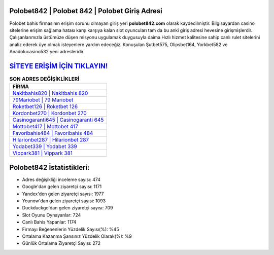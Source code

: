 ﻿Polobet842 | Polobet 842 | Polobet Giriş Adresi
===================================

.. image:: images/polobet-giris.jpg
   :width: 600
   
Polobet bahis firmasının erişim sorunu olmayan giriş yeri **polobet842.com** olarak kaydedilmiştir. Bilgisayardan casino sitelerine erişim sağlama hatası karşı karşıya kalan slot oyuncuları tam da bu anki giriş adresi hevesine girişmişlerdir. Çalışanlarımızla üstümüze düşen misyonu uygulamak duygusuyla daima Hızlı hizmet kalitesine sahip canlı rulet sitelerini analiz ederek üye olmak isteyenlere yardım edeceğiz. Konuşulan Şutbet575, Olipsbet164, Yorkbet582 ve Anadolucasino532 yeni adresleridir.

`SİTEYE ERİŞİM İÇİN TIKLAYIN! <https://uclck.me/gonow>`_
==============

.. list-table:: **SON ADRES DEĞİŞİKLİKLERİ**
   :widths: 100
   :header-rows: 1

   * - FİRMA
   * - `Nakitbahis820 | Nakitbahis 820 <nakitbahis820-nakitbahis-820-nakitbahis-giris-adresi.html>`_
   * - `79Mariobet | 79 Mariobet <79mariobet-79-mariobet-mariobet-giris-adresi.html>`_
   * - `Roketbet126 | Roketbet 126 <roketbet126-roketbet-126-roketbet-giris-adresi.html>`_	 
   * - `Kordonbet270 | Kordonbet 270 <kordonbet270-kordonbet-270-kordonbet-giris-adresi.html>`_	 
   * - `Casinogaranti645 | Casinogaranti 645 <casinogaranti645-casinogaranti-645-casinogaranti-giris-adresi.html>`_ 
   * - `Mottobet417 | Mottobet 417 <mottobet417-mottobet-417-mottobet-giris-adresi.html>`_
   * - `Favoribahis484 | Favoribahis 484 <favoribahis484-favoribahis-484-favoribahis-giris-adresi.html>`_	 
   * - `Hilarionbet287 | Hilarionbet 287 <hilarionbet287-hilarionbet-287-hilarionbet-giris-adresi.html>`_
   * - `Yodabet339 | Yodabet 339 <yodabet339-yodabet-339-yodabet-giris-adresi.html>`_
   * - `Vippark381 | Vippark 381 <vippark381-vippark-381-vippark-giris-adresi.html>`_
	 
Polobet842 İstatistikleri:
===================================	 
* Adres değişikliği inceleme sayısı: 474
* Google'dan gelen ziyaretçi sayısı: 1171
* Yandex'den gelen ziyaretçi sayısı: 1977
* Younow'dan gelen ziyaretçi sayısı: 1093
* Duckduckgo'dan gelen ziyaretçi sayısı: 709
* Slot Oyunu Oynayanlar: 724
* Canlı Bahis Yapanlar: 1174
* Firmayı Beğenenlerin Yüzdelik Sayısı(%): %45
* Ortalama Kazanma Şansınız Yüzdelik Olarak(%): %9
* Günlük Ortalama Ziyaretçi Sayısı: 272
